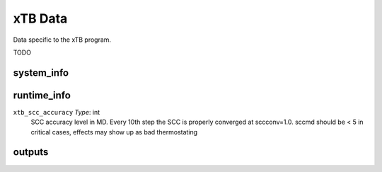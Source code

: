 .. role:: raw-html(raw)
   :format: html

========
xTB Data
========

Data specific to the xTB program.

TODO

.. _system_info xtb:

system_info
===========


.. _runtime_info xtb:

runtime_info
============

``xtb_scc_accuracy`` *Type*: int
    SCC accuracy level in MD.
    Every 10th step the SCC is properly converged at sccconv=1.0.
    sccmd should be < 5 in critical cases, effects may show up as bad thermostating

.. _outputs xtb:

outputs
=======

